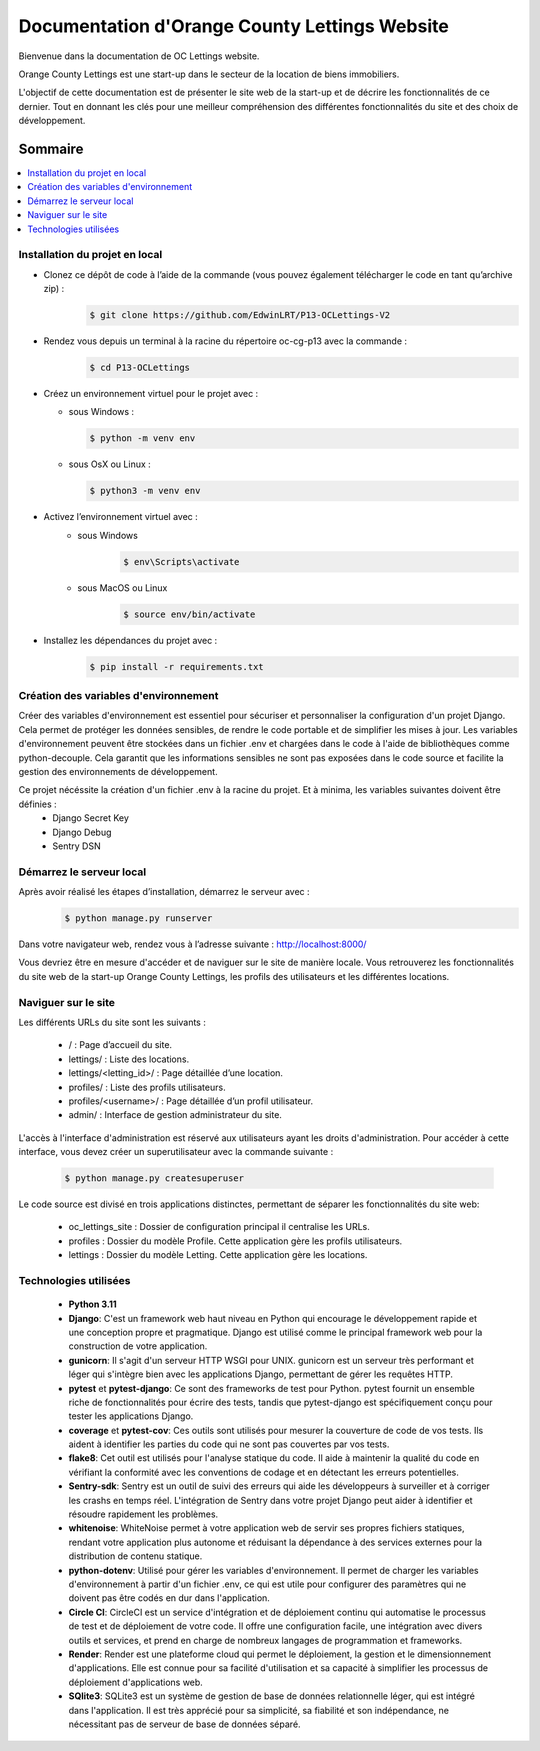 ===============================================
Documentation d'Orange County Lettings Website
===============================================

Bienvenue dans la documentation de OC Lettings website.

Orange County Lettings est une start-up dans le secteur de la location de biens immobiliers.

L'objectif de cette documentation est de présenter le site web de la start-up et de décrire les fonctionnalités de ce dernier.
Tout en donnant les clés pour une meilleur compréhension des différentes fonctionnalités du site et des choix de développement.

.. Table of Contents
.. _sommaire:

Sommaire
========

.. contents:: :local:
   :depth: 2






Installation du projet en local
-------------------------------


- Clonez ce dépôt de code à l’aide de la commande (vous pouvez également télécharger le code en tant qu’archive zip) :
   .. code-block::

       $ git clone https://github.com/EdwinLRT/P13-OCLettings-V2




- Rendez vous depuis un terminal à la racine du répertoire oc-cg-p13 avec la commande :
   .. code-block::

       $ cd P13-OCLettings

- Créez un environnement virtuel pour le projet avec :

  - sous Windows :

    .. code-block::

        $ python -m venv env

  - sous OsX ou Linux :

    .. code-block::

        $ python3 -m venv env



- Activez l’environnement virtuel avec :
   - sous Windows
      .. code-block::

          $ env\Scripts\activate
   - sous MacOS ou Linux
      .. code-block::

          $ source env/bin/activate

- Installez les dépendances du projet avec :
   .. code-block::

       $ pip install -r requirements.txt

Création des variables d'environnement
--------------------------------------

Créer des variables d'environnement est essentiel pour sécuriser et personnaliser la configuration d'un projet Django.
Cela permet de protéger les données sensibles, de rendre le code portable et de simplifier les mises à jour.
Les variables d'environnement peuvent être stockées dans un fichier .env et chargées dans le code à l'aide de bibliothèques comme python-decouple.
Cela garantit que les informations sensibles ne sont pas exposées dans le code source et facilite la gestion des environnements de développement.

Ce projet nécéssite la création d'un fichier .env à la racine du projet. Et à minima, les variables suivantes doivent être définies :
    - Django Secret Key
    - Django Debug
    - Sentry DSN

Démarrez le serveur local
-------------------------

Après avoir réalisé les étapes d’installation, démarrez le serveur avec :
   .. code-block::

       $ python manage.py runserver


Dans votre navigateur web, rendez vous à l’adresse suivante : http://localhost:8000/

Vous devriez être en mesure d'accéder et de naviguer sur le site de manière locale.
Vous retrouverez les fonctionnalités du site web de la start-up Orange County Lettings,
les profils des utilisateurs et les différentes locations.


Naviguer sur le site
--------------------

Les différents URLs du site sont les suivants :

 - / : Page d’accueil du site.

 - lettings/ : Liste des locations.

 - lettings/<letting_id>/ : Page détaillée d’une location.

 - profiles/ : Liste des profils utilisateurs.

 - profiles/<username>/ : Page détaillée d’un profil utilisateur.

 - admin/ : Interface de gestion administrateur du site.

L'accès à l'interface d'administration est réservé aux utilisateurs ayant les droits d'administration. Pour accéder à cette interface, vous devez créer un superutilisateur avec la commande suivante :

   .. code-block::

       $ python manage.py createsuperuser

Le code source est divisé en trois applications distinctes, permettant de séparer les fonctionnalités du site web:

 - oc_lettings_site : Dossier de configuration principal il centralise les URLs.

 - profiles : Dossier du modèle Profile. Cette application gère les profils utilisateurs.

 - lettings : Dossier du modèle Letting. Cette application gère les locations.




Technologies utilisées
----------------------

 - **Python 3.11**


 - **Django**: C'est un framework web haut niveau en Python qui encourage le développement rapide et une conception propre et pragmatique. Django est utilisé comme le principal framework web pour la construction de votre application.


 - **gunicorn**: Il s'agit d'un serveur HTTP WSGI pour UNIX. gunicorn est un serveur très performant et léger qui s'intègre bien avec les applications Django, permettant de gérer les requêtes HTTP.


 - **pytest** et **pytest-django**: Ce sont des frameworks de test pour Python. pytest fournit un ensemble riche de fonctionnalités pour écrire des tests, tandis que pytest-django est spécifiquement conçu pour tester les applications Django.


 - **coverage** et **pytest-cov**: Ces outils sont utilisés pour mesurer la couverture de code de vos tests. Ils aident à identifier les parties du code qui ne sont pas couvertes par vos tests.


 - **flake8**: Cet outil est utilisés pour l'analyse statique du code. Il aide à maintenir la qualité du code en vérifiant la conformité avec les conventions de codage et en détectant les erreurs potentielles.


 - **Sentry-sdk**: Sentry est un outil de suivi des erreurs qui aide les développeurs à surveiller et à corriger les crashs en temps réel. L'intégration de Sentry dans votre projet Django peut aider à identifier et résoudre rapidement les problèmes.


 - **whitenoise**: WhiteNoise permet à votre application web de servir ses propres fichiers statiques, rendant votre application plus autonome et réduisant la dépendance à des services externes pour la distribution de contenu statique.


 - **python-dotenv**: Utilisé pour gérer les variables d'environnement. Il permet de charger les variables d'environnement à partir d'un fichier .env, ce qui est utile pour configurer des paramètres qui ne doivent pas être codés en dur dans l'application.


 - **Circle CI**: CircleCI est un service d'intégration et de déploiement continu qui automatise le processus de test et de déploiement de votre code. Il offre une configuration facile, une intégration avec divers outils et services, et prend en charge de nombreux langages de programmation et frameworks.


 - **Render**: Render est une plateforme cloud qui permet le déploiement, la gestion et le dimensionnement d'applications. Elle est connue pour sa facilité d'utilisation et sa capacité à simplifier les processus de déploiement d'applications web.

 - **SQlite3**: SQLite3 est un système de gestion de base de données relationnelle léger, qui est intégré dans l'application. Il est très apprécié pour sa simplicité, sa fiabilité et son indépendance, ne nécessitant pas de serveur de base de données séparé.